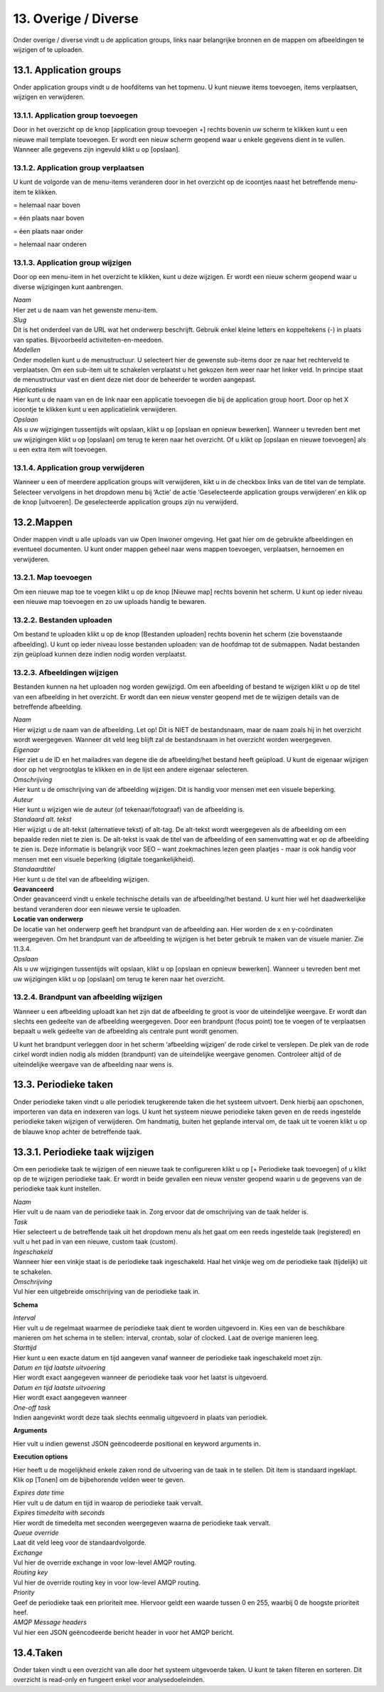.. _overige_diverse:

=====================
13. Overige / Diverse
=====================

Onder overige / diverse vindt u de application groups, links naar
belangrijke bronnen en de mappen om afbeeldingen te wijzigen of te
uploaden.

13.1. Application groups
========================

Onder application groups vindt u de hoofditems van het topmenu. U kunt
nieuwe items toevoegen, items verplaatsen, wijzigen en verwijderen.

13.1.1. Application group toevoegen
-----------------------------------

Door in het overzicht op de knop [application group toevoegen +] rechts
bovenin uw scherm te klikken kunt u een nieuwe mail template toevoegen.
Er wordt een nieuw scherm geopend waar u enkele gegevens dient in te
vullen. Wanneer alle gegevens zijn ingevuld klikt u op [opslaan].

13.1.2. Application group verplaatsen
-------------------------------------

U kunt de volgorde van de menu-items veranderen door in het overzicht op
de icoontjes naast het betreffende menu-item te klikken.

|image5|\ = helemaal naar boven

|image6|\ = één plaats naar boven

|image7|\ = éen plaats naar onder

|image8|\ = helemaal naar onderen

13.1.3. Application group wijzigen
----------------------------------

Door op een menu-item in het overzicht te klikken, kunt u deze wijzigen.
Er wordt een nieuw scherm geopend waar u diverse wijzigingen kunt
aanbrengen.

| *Naam*
| Hier zet u de naam van het gewenste menu-item.

| *Slug*
| Dit is het onderdeel van de URL wat het onderwerp beschrijft. Gebruik
  enkel kleine letters en koppeltekens (-) in plaats van spaties.
  Bijvoorbeeld activiteiten-en-meedoen.

| *Modellen*
| Onder modellen kunt u de menustructuur. U selecteert hier de
 gewenste sub-items door ze naar het rechterveld te verplaatsen. Om
 een sub-item uit te schakelen verplaatst u het gekozen item weer
 naar het linker veld. In principe staat de menustructuur vast en
 dient deze niet door de beheerder te worden aangepast.

| *Applicatielinks*
| Hier kunt u de naam van en de link naar een applicatie toevoegen
 die bij de application group hoort. Door op het X icoontje te
 klikken kunt u een applicatielink verwijderen.

| *Opslaan*
| Als u uw wijzigingen tussentijds wilt opslaan, klikt u op [opslaan
 en opnieuw bewerken]. Wanneer u tevreden bent met uw wijzigingen
 klikt u op [opslaan] om terug te keren naar het overzicht. Of u
 klikt op [opslaan en nieuwe toevoegen] als u een extra item wilt
 toevoegen.

13.1.4. Application group verwijderen
-------------------------------------

Wanneer u een of meerdere application groups wilt verwijderen, kikt u
in de checkbox links van de titel van de template. Selecteer
vervolgens in het dropdown menu bij ‘Actie’ de actie ‘Geselecteerde
application groups verwijderen’ en klik op de knop [uitvoeren]. De
geselecteerde application groups zijn nu verwijderd.

13.2.Mappen
===========

Onder mappen vindt u alle uploads van uw Open Inwoner omgeving. Het
gaat hier om de gebruikte afbeeldingen en eventueel documenten. U
kunt onder mappen geheel naar wens mappen toevoegen, verplaatsen,
hernoemen en verwijderen.

13.2.1. Map toevoegen
---------------------

Om een nieuwe map toe te voegen klikt u op de knop [Nieuwe map]
rechts bovenin het scherm. U kunt op ieder niveau een nieuwe map
toevoegen en zo uw uploads handig te bewaren.

.. image:: images/image124.png
   :width: 6.49028in
   :height: 0.88472in


13.2.2. Bestanden uploaden
--------------------------

Om bestand te uploaden klikt u op de knop [Bestanden uploaden] rechts
bovenin het scherm (zie bovenstaande afbeelding). U kunt op ieder niveau
losse bestanden uploaden: van de hoofdmap tot de submappen. Nadat
bestanden zijn geüpload kunnen deze indien nodig worden verplaatst.

13.2.3. Afbeeldingen wijzigen
-----------------------------

Bestanden kunnen na het uploaden nog worden gewijzigd. Om een afbeelding
of bestand te wijzigen klikt u op de titel van een afbeelding in het
overzicht. Er wordt dan een nieuw venster geopend met de te wijzigen
details van de betreffende afbeelding.

.. image:: images/image125.png
   :width: 580px
   :height: 430px

| *Naam*
| Hier wijzigt u de naam van de afbeelding. Let op! Dit is NIET de
  bestandsnaam, maar de naam zoals hij in het overzicht wordt
  weergegeven. Wanneer dit veld leeg blijft zal de bestandsnaam in het
  overzicht worden weergegeven.

| *Eigenaar*
| Hier ziet u de ID en het mailadres van degene die de afbeelding/het
  bestand heeft geüpload. U kunt de eigenaar wijzigen door op het
  vergrootglas te klikken en in de lijst een andere eigenaar selecteren.

| *Omschrijving*
| Hier kunt u de omschrijving van de afbeelding wijzigen. Dit is handig
  voor mensen met een visuele beperking.

| *Auteur*
| Hier kunt u wijzigen wie de auteur (of tekenaar/fotograaf) van de
  afbeelding is.

| *Standaard alt. tekst*
| Hier wijzigt u de alt-tekst (alternatieve tekst) of alt-tag. De
  alt-tekst wordt weergegeven als de afbeelding om een bepaalde reden
  niet te zien is. De alt-tekst is vaak de titel van de afbeelding of
  een samenvatting wat er op de afbeelding te zien is. Deze informatie
  is belangrijk voor SEO – want zoekmachines lezen geen plaatjes - maar
  is ook handig voor mensen met een visuele beperking (digitale
  toegankelijkheid).

| *Standaardtitel*
| Hier kunt u de titel van de afbeelding wijzigen.

| **Geavanceerd**
| Onder geavanceerd vindt u enkele technische details van de
  afbeelding/het bestand. U kunt hier wél het daadwerkelijke bestand
  veranderen door een nieuwe versie te uploaden.

| **Locatie van onderwerp**
| De locatie van het onderwerp geeft het brandpunt van de afbeelding
  aan. Hier worden de x en y-coördinaten weergegeven. Om het brandpunt
  van de afbeelding te wijzigen is het beter gebruik te maken van de
  visuele manier. Zie 11.3.4.

| *Opslaan*
| Als u uw wijzigingen tussentijds wilt opslaan, klikt u op [opslaan en
  opnieuw bewerken]. Wanneer u tevreden bent met uw wijzigingen klikt u
  op [opslaan] om terug te keren naar het overzicht.


13.2.4. Brandpunt van afbeelding wijzigen
-----------------------------------------

Wanneer u een afbeelding uploadt kan het zijn dat de afbeelding te groot
is voor de uiteindelijke weergave. Er wordt dan slechts een gedeelte van
de afbeelding weergegeven. Door een brandpunt (focus point) toe te
voegen of te verplaatsen bepaalt u welk gedeelte van de afbeelding als
centrale punt wordt genomen.

.. image:: images/image126.png
   :width: 585px
   :height: 250px

U kunt het brandpunt verleggen door in het scherm ‘afbeelding wijzigen’
de rode cirkel te verslepen. De plek van de rode cirkel wordt indien
nodig als midden (brandpunt) van de uiteindelijke weergave genomen.
Controleer altijd of de uiteindelijke weergave van de afbeelding naar
wens is.

13.3. Periodieke taken
======================

Onder periodieke taken vindt u alle periodiek terugkerende taken die het
systeem uitvoert. Denk hierbij aan opschonen, importeren van data en
indexeren van logs. U kunt het systeem nieuwe periodieke taken geven en
de reeds ingestelde periodieke taken wijzigen of verwijderen. Om
handmatig, buiten het geplande interval om, de taak uit te voeren klikt
u op de blauwe knop achter de betreffende taak.

.. image:: images/image127.png
   :width: 624px
   :height: 248px


13.3.1. Periodieke taak wijzigen
================================

Om een periodieke taak te wijzigen of een nieuwe taak te configureren
klikt u op [+ Periodieke taak toevoegen] of u klikt op de te wijzigen
periodieke taak. Er wordt in beide gevallen een nieuw venster geopend
waarin u de gegevens van de periodieke taak kunt instellen.

.. image:: images/image128.png
   :width: 624px
   :height: 811px

| *Naam*
| Hier vult u de naam van de periodieke taak in. Zorg ervoor dat de
  omschrijving van de taak helder is.

| *Task*
| Hier selecteert u de betreffende taak uit het dropdown menu als het
  gaat om een reeds ingestelde taak (registered) en vult u het pad in
  van een nieuwe, custom taak (custom).

| *Ingeschakeld*
| Wanneer hier een vinkje staat is de periodieke taak ingeschakeld. Haal
  het vinkje weg om de periodieke taak (tijdelijk) uit te schakelen.

| *Omschrijving*
| Vul hier een uitgebreide omschrijving van de periodieke taak in.

**Schema**

| *Interval*
| Hier vult u de regelmaat waarmee de periodieke taak dient te worden
  uitgevoerd in. Kies een van de beschikbare manieren om het schema in
  te stellen: interval, crontab, solar of clocked. Laat de overige
  manieren leeg.

| *Starttijd*
| Hier kunt u een exacte datum en tijd aangeven vanaf wanneer de
  periodieke taak ingeschakeld moet zijn.

| *Datum en tijd laatste uitvoering*
| Hier wordt exact aangegeven wanneer de periodieke taak voor het laatst
  is uitgevoerd.

| *Datum en tijd laatste uitvoering*
| Hier wordt exact aangegeven wanneer

| *One-off task*
| Indien aangevinkt wordt deze taak slechts eenmalig uitgevoerd in
  plaats van periodiek.

**Arguments**

Hier vult u indien gewenst JSON geëncodeerde positional en keyword
arguments in.

**Execution options**

Hier heeft u de mogelijkheid enkele zaken rond de uitvoering van de taak
in te stellen. Dit item is standaard ingeklapt. Klik op [Tonen] om de
bijbehorende velden weer te geven.

| *Expires date time*
| Hier vult u de datum en tijd in waarop de periodieke taak vervalt.

| *Expires timedelta with seconds*
| Hier wordt de timedelta met seconden weergegeven waarna de periodieke
  taak vervalt.

.. image:: images/image129.png
   :width: 624px
   :height: 565px

| *Queue override*
| Laat dit veld leeg voor de standaardvolgorde.

| *Exchange*
| Vul hier de override exchange in voor low-level AMQP routing.

| *Routing key*
| Vul hier de override routing key in voor low-level AMQP routing.

| *Priority*
| Geef de periodieke taak een prioriteit mee. Hiervoor geldt een
 waarde tussen 0 en 255, waarbij 0 de hoogste prioriteit heef.

| *AMQP Message headers*
| Vul hier een JSON geëncodeerde bericht header in voor het AMQP
  bericht.

13.4.Taken
==========

Onder taken vindt u een overzicht van alle door het systeem uitgevoerde
taken. U kunt te taken filteren en sorteren. Dit overzicht is read-only
en fungeert enkel voor analysedoeleinden.


.. |image5| image:: images/image117.png
.. |image6| image:: images/image118.png
.. |image7| image:: images/image119.png
.. |image8| image:: images/image120.png
